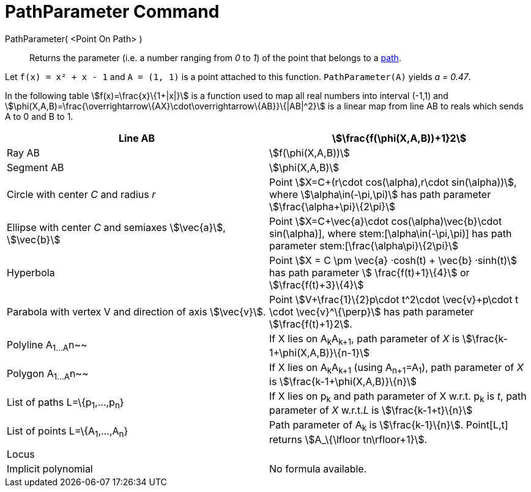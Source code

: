 = PathParameter Command
:page-en: commands/PathParameter
ifdef::env-github[:imagesdir: /en/modules/ROOT/assets/images]

PathParameter( <Point On Path> )::
  Returns the parameter (i.e. a number ranging from _0_ to _1_) of the point that belongs to a
  xref:/Geometric_Objects.adoc[path].

[EXAMPLE]
====

Let `++f(x) = x² + x - 1++` and `++A = (1, 1)++` is a point attached to this function. `++PathParameter(A)++` yields _a
= 0.47_.

====

In the following table stem:[f(x)=\frac{x}\{1+|x|}] is a function used to map all real numbers into interval (-1,1) and
stem:[\phi(X,A,B)=\frac{\overrightarrow\{AX}\cdot\overrightarrow\{AB}}\{|AB|^2}] is a linear map from line AB to reals
which sends A to 0 and B to 1.

[cols=",",]
|===
|Line AB |stem:[\frac{f(\phi(X,A,B))+1}2]

|Ray AB |stem:[f(\phi(X,A,B))]

|Segment AB |stem:[\phi(X,A,B)]

|Circle with center _C_ and radius _r_ |Point stem:[X=C+(r\cdot cos(\alpha),r\cdot sin(\alpha))], where
stem:[\alpha\in(-\pi,\pi)] has path parameter stem:[\frac{\alpha+\pi}\{2\pi}]

|Ellipse with center _C_ and semiaxes stem:[\vec{a}], stem:[\vec{b}] |Point stem:[X=C+\vec{a}\cdot
cos(\alpha)+\vec{b}\cdot sin(\alpha)], where stem:[\alpha\in(-\pi,\pi)] has path parameter
stem:[\frac{\alpha+\pi}\{2\pi}]

|Hyperbola |Point stem:[X = C \pm \vec{a} ·cosh(t) + \vec{b} ·sinh(t)] has path parameter stem:[ \frac{f(t)+1}\{4}]
or stem:[\frac{f(t)+3}\{4}]

|Parabola with vertex V and direction of axis stem:[\vec{v}]. |Point stem:[V+\frac{1}\{2}p\cdot t^2\cdot
\vec{v}+p\cdot t \cdot \vec{v}^\{\perp}] has path parameter stem:[\frac{f(t)+1}2].

|Polyline A~1...A~n~~ |If X lies on A~k~A~k+1~, path parameter of _X_ is stem:[\frac{k-1+\phi(X,A,B)}\{n-1}]

|Polygon A~1...A~n~~ |If X lies on A~k~A~k+1~ (using A~n+1~=A~1~), path parameter of _X_ is
stem:[\frac{k-1+\phi(X,A,B)}\{n}]

|List of paths L=\{p~1~,...,p~n~} |If X lies on p~k~ and path parameter of X w.r.t. p~k~ is _t_, path parameter of _X_
w.r.t._L_ is stem:[\frac{k-1+t}\{n}]

|List of points L=\{A~1~,...,A~n~} |Path parameter of A~k~ is stem:[\frac{k-1}\{n}]. Point[L,t] returns
stem:[A_\{\lfloor tn\rfloor+1}].

|Locus |

|Implicit polynomial |No formula available.
|===
